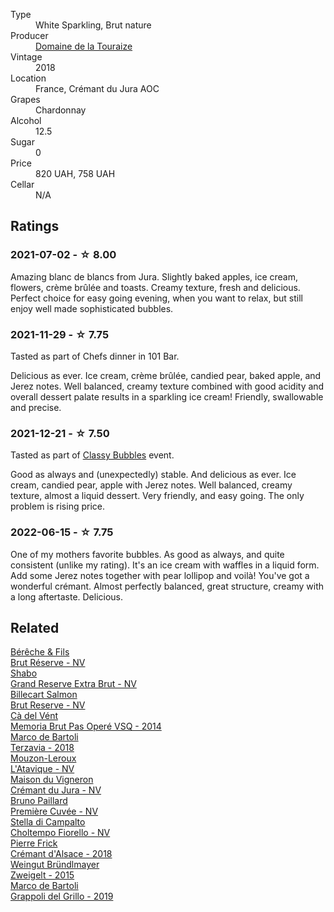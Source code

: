 :PROPERTIES:
:ID:                     e922b4dd-796b-4acc-8894-75f7f6ded4a9
:END:
#+attr_html: :class wine-main-image
[[file:/images/94/9e9fb7-b079-491d-9700-3af4e8545c97/2021-06-23-08-54-25-332875C3-FF53-44C9-85F4-9E8C032D741F-1-105-c.webp]]

- Type :: White Sparkling, Brut nature
- Producer :: [[barberry:/producers/1798690d-483b-4f80-a136-93eb9552e48b][Domaine de la Touraize]]
- Vintage :: 2018
- Location :: France, Crémant du Jura AOC
- Grapes :: Chardonnay
- Alcohol :: 12.5
- Sugar :: 0
- Price :: 820 UAH, 758 UAH
- Cellar :: N/A

** Ratings
:PROPERTIES:
:ID:                     70907ed3-943f-42ff-816a-891cb931c83e
:END:

*** 2021-07-02 - ☆ 8.00
:PROPERTIES:
:ID:                     bb600641-1311-4bee-bbe6-7c9927e41e9c
:END:

Amazing blanc de blancs from Jura. Slightly baked apples, ice cream, flowers, crème brûlée and toasts. Creamy texture, fresh and delicious. Perfect choice for easy going evening, when you want to relax, but still enjoy well made sophisticated bubbles.

*** 2021-11-29 - ☆ 7.75
:PROPERTIES:
:ID:                     86a4909e-37cf-45eb-9992-d9792c55e2bb
:END:

Tasted as part of Chefs dinner in 101 Bar.

Delicious as ever. Ice cream, crème brûlée, candied pear, baked apple, and Jerez notes. Well balanced, creamy texture combined with good acidity and overall dessert palate results in a sparkling ice cream! Friendly, swallowable and precise.

*** 2021-12-21 - ☆ 7.50
:PROPERTIES:
:ID:                     09471688-3395-4f08-b185-e42032579998
:END:

Tasted as part of [[barberry:/posts/2021-12-21-classy-bubbles][Classy Bubbles]] event.

Good as always and (unexpectedly) stable. And delicious as ever. Ice
cream, candied pear, apple with Jerez notes. Well balanced, creamy
texture, almost a liquid dessert. Very friendly, and easy going. The
only problem is rising price.

*** 2022-06-15 - ☆ 7.75
:PROPERTIES:
:ID:                     daa157cd-7337-4734-a7dc-8832d563d4c1
:END:

One of my mothers favorite bubbles. As good as always, and quite consistent (unlike my rating). It's an ice cream with waffles in a liquid form. Add some Jerez notes together with pear lollipop and voilà! You've got a wonderful crémant. Almost perfectly balanced, great structure, creamy with a long aftertaste. Delicious.

** Related
:PROPERTIES:
:ID:                     74a72697-f65c-4b33-a0b9-b8a676e44409
:END:

#+begin_export html
<div class="flex-container">
  <a class="flex-item flex-item-left" href="/wines/03c58432-e29b-470c-985b-a1fa44ac3df7.html">
    <img class="flex-bottle" src="/images/03/c58432-e29b-470c-985b-a1fa44ac3df7/2020-12-21-10-51-59-A5F14ECD-AE5D-4213-B9F3-A0B3001FF240-1-105-c.webp"></img>
    <section class="h text-small text-lighter">Bérêche & Fils</section>
    <section class="h text-bolder">Brut Réserve - NV</section>
  </a>

  <a class="flex-item flex-item-right" href="/wines/108c69b0-4506-4e05-9da4-c73ccd053992.html">
    <img class="flex-bottle" src="/images/10/8c69b0-4506-4e05-9da4-c73ccd053992/2021-12-23-08-07-59-8265F524-03EC-4095-98D6-B56BEA6FD3CC-1-105-c.webp"></img>
    <section class="h text-small text-lighter">Shabo</section>
    <section class="h text-bolder">Grand Reserve Extra Brut - NV</section>
  </a>

  <a class="flex-item flex-item-left" href="/wines/12c59914-f654-4202-bf19-1eb27dcbd4f0.html">
    <img class="flex-bottle" src="/images/12/c59914-f654-4202-bf19-1eb27dcbd4f0/2021-12-23-07-55-31-8A63302E-BF65-408A-9A74-68D1FAF6A015-1-105-c.webp"></img>
    <section class="h text-small text-lighter">Billecart Salmon</section>
    <section class="h text-bolder">Brut Reserve - NV</section>
  </a>

  <a class="flex-item flex-item-right" href="/wines/1c498873-9026-4a72-b993-0c51235b0883.html">
    <section class="h text-small text-lighter">Cà del Vént</section>
    <section class="h text-bolder">Memoria Brut Pas Operé VSQ - 2014</section>
  </a>

  <a class="flex-item flex-item-left" href="/wines/3811fe0e-abd2-43f1-b405-4133d488b8e7.html">
    <img class="flex-bottle" src="/images/38/11fe0e-abd2-43f1-b405-4133d488b8e7/2021-12-23-08-24-22-27D7FC05-D34B-4D11-9C9E-1A08FA8BFF0F-1-105-c.webp"></img>
    <section class="h text-small text-lighter">Marco de Bartoli</section>
    <section class="h text-bolder">Terzavia - 2018</section>
  </a>

  <a class="flex-item flex-item-right" href="/wines/509cf98c-c4b2-4ce2-ae02-73ff7e008cb5.html">
    <img class="flex-bottle" src="/images/50/9cf98c-c4b2-4ce2-ae02-73ff7e008cb5/2020-06-12-11-05-40-5E167167-FCFF-4037-B1A3-3B0B6C8EDBE1-1-105-c.webp"></img>
    <section class="h text-small text-lighter">Mouzon-Leroux</section>
    <section class="h text-bolder">L'Atavique - NV</section>
  </a>

  <a class="flex-item flex-item-left" href="/wines/6c2c4740-c3e0-44e9-9617-6246498ca0d6.html">
    <img class="flex-bottle" src="/images/6c/2c4740-c3e0-44e9-9617-6246498ca0d6/2022-06-16-07-52-54-AA9F657A-02B4-4399-8E90-8F0EE0B2F1CF-1-105-c.webp"></img>
    <section class="h text-small text-lighter">Maison du Vigneron</section>
    <section class="h text-bolder">Crémant du Jura - NV</section>
  </a>

  <a class="flex-item flex-item-right" href="/wines/9b57e144-d3e1-45b1-974b-a16a415962cf.html">
    <img class="flex-bottle" src="/images/9b/57e144-d3e1-45b1-974b-a16a415962cf/2021-12-23-08-03-30-D7078530-BCDC-4F37-949F-0E8E7165D963-1-105-c.webp"></img>
    <section class="h text-small text-lighter">Bruno Paillard</section>
    <section class="h text-bolder">Première Cuvée - NV</section>
  </a>

  <a class="flex-item flex-item-left" href="/wines/c0268d8c-65f3-40ed-abe0-3b1d6fe7aeb0.html">
    <img class="flex-bottle" src="/images/c0/268d8c-65f3-40ed-abe0-3b1d6fe7aeb0/2021-11-30-09-14-23-8BEBC211-0875-44F1-A453-DA169F0912AC-1-105-c.webp"></img>
    <section class="h text-small text-lighter">Stella di Campalto</section>
    <section class="h text-bolder">Choltempo Fiorello - NV</section>
  </a>

  <a class="flex-item flex-item-right" href="/wines/c7e19cc8-0f99-46b2-9f84-5375c933b593.html">
    <img class="flex-bottle" src="/images/c7/e19cc8-0f99-46b2-9f84-5375c933b593/2022-06-16-08-44-58-3FAC1BB4-C275-4F3D-8D6F-FB4E7AE3B4F4-1-105-c.webp"></img>
    <section class="h text-small text-lighter">Pierre Frick</section>
    <section class="h text-bolder">Crémant d'Alsace - 2018</section>
  </a>

  <a class="flex-item flex-item-left" href="/wines/cdd63749-d893-457a-b852-06a407e52c84.html">
    <img class="flex-bottle" src="/images/cd/d63749-d893-457a-b852-06a407e52c84/2022-06-16-07-13-05-3D4129EC-7C9D-440A-9C8D-43B7474C4789-1-105-c.webp"></img>
    <section class="h text-small text-lighter">Weingut Bründlmayer</section>
    <section class="h text-bolder">Zweigelt - 2015</section>
  </a>

  <a class="flex-item flex-item-right" href="/wines/e7982cc7-6b6c-469f-a2ae-b9ae3ca8f829.html">
    <img class="flex-bottle" src="/images/e7/982cc7-6b6c-469f-a2ae-b9ae3ca8f829/2021-11-30-09-13-45-B400B3C3-8F26-4C29-8C6A-D60092B82D76-1-105-c.webp"></img>
    <section class="h text-small text-lighter">Marco de Bartoli</section>
    <section class="h text-bolder">Grappoli del Grillo - 2019</section>
  </a>

</div>
#+end_export

